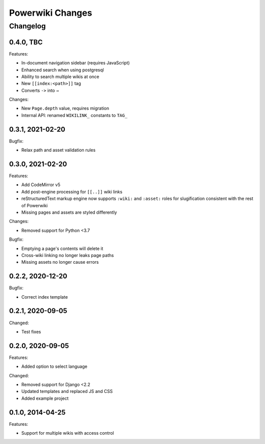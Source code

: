 =================
Powerwiki Changes
=================

Changelog
=========

0.4.0, TBC
----------

Features:

* In-document navigation sidebar (requires JavaScript)
* Enhanced search when using postgresql
* Ability to search multiple wikis at once
* New ``[[index:<path>]]`` tag
* Converts ``->`` into ``→``


Changes:

* New ``Page.depth`` value, requires migration
* Internal API: renamed ``WIKILINK_`` constants to ``TAG_``


0.3.1, 2021-02-20
-----------------

Bugfix:

* Relax path and asset validation rules


0.3.0, 2021-02-20
-----------------

Features:

* Add CodeMirror v5
* Add post-engine processing for ``[[..]]`` wiki links
* reStructuredText markup engine now supports ``:wiki:`` and ``:asset:`` roles for
  slugification consistent with the rest of Powerwiki
* Missing pages and assets are styled differently


Changes:

* Removed support for Python <3.7


Bugfix:

* Emptying a page's contents will delete it
* Cross-wiki linking no longer leaks page paths
* Missing assets no longer cause errors


0.2.2, 2020-12-20
-----------------

Bugfix:

* Correct index template


0.2.1, 2020-09-05
-----------------

Changed:

* Test fixes


0.2.0, 2020-09-05
-----------------

Features:

* Added option to select language


Changed:

* Removed support for Django <2.2
* Updated templates and replaced JS and CSS
* Added example project


0.1.0, 2014-04-25
-----------------

Features:

* Support for multiple wikis with access control
